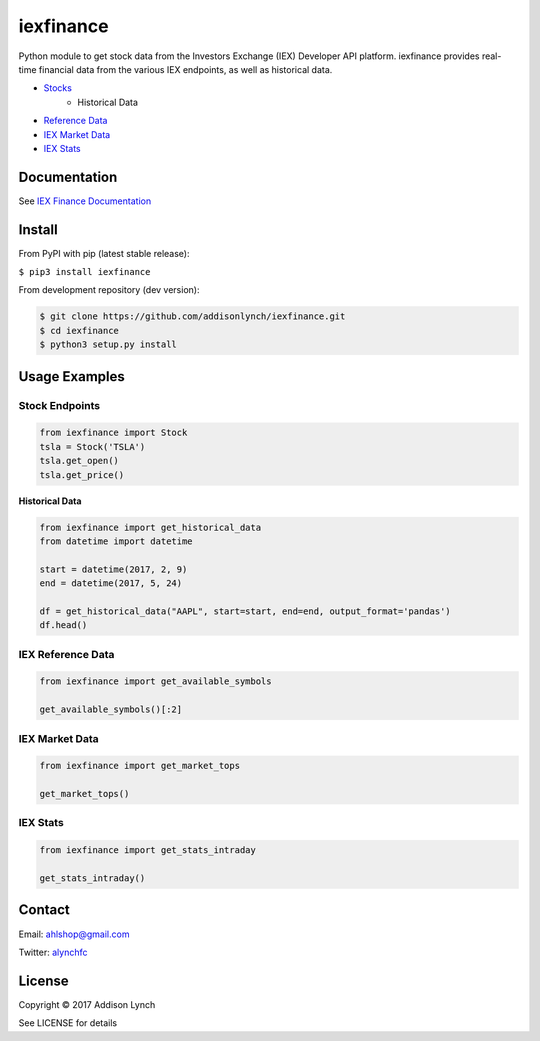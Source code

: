 iexfinance
===============

.. image:: https://travis-ci.org/addisonlynch/iexfinance.svg?branch=master
    :target: https://travis-ci.org/addisonlynch/iexfinance

.. image:: https://codecov.io/gh/addisonlynch/iexfinance/branch/master/graphs/badge.svg?branch=master
	:target: https://codecov.io/gh/addisonlynch/iexfinance


Python module to get stock data from the Investors Exchange (IEX) Developer API
platform. iexfinance provides real-time financial data from the various IEX
endpoints, as well as historical data.

- `Stocks <https://iextrading.com/developer/docs/#stocks>`__
	- Historical Data
- `Reference Data <https://iextrading.com/developer/docs/#reference-data>`__
- `IEX Market Data <https://iextrading.com/developer/docs/#iex-market-data>`__
- `IEX Stats <https://iextrading.com/developer/docs/#iex-stats>`__

Documentation
-------------

See `IEX Finance
Documentation <https://addisonlynch.github.io/iexfinance/index.html#Documentation>`__

Install
-------

From PyPI with pip (latest stable release):

``$ pip3 install iexfinance``

From development repository (dev version):

.. code:: bash

     $ git clone https://github.com/addisonlynch/iexfinance.git  
     $ cd iexfinance  
     $ python3 setup.py install  

Usage Examples
--------------

Stock Endpoints
^^^^^^^^^^^^^^^

.. code:: python

    from iexfinance import Stock
    tsla = Stock('TSLA')
    tsla.get_open()
    tsla.get_price()

**Historical Data**

.. code:: python
	
	from iexfinance import get_historical_data
	from datetime import datetime

	start = datetime(2017, 2, 9)
	end = datetime(2017, 5, 24)

	df = get_historical_data("AAPL", start=start, end=end, output_format='pandas')
	df.head()


IEX Reference Data
^^^^^^^^^^^^^^^^^^

.. code:: python

	from iexfinance import get_available_symbols

	get_available_symbols()[:2]


IEX Market Data
^^^^^^^^^^^^^^^

.. code:: python

	from iexfinance import get_market_tops

	get_market_tops()

IEX Stats
^^^^^^^^^

.. code:: python

	from iexfinance import get_stats_intraday

	get_stats_intraday()




Contact
-------

Email: `ahlshop@gmail.com <ahlshop@gmail.com>`__

Twitter: `alynchfc <https://www.twitter.com/alynchfc>`__

License
-------

Copyright © 2017 Addison Lynch

See LICENSE for details
